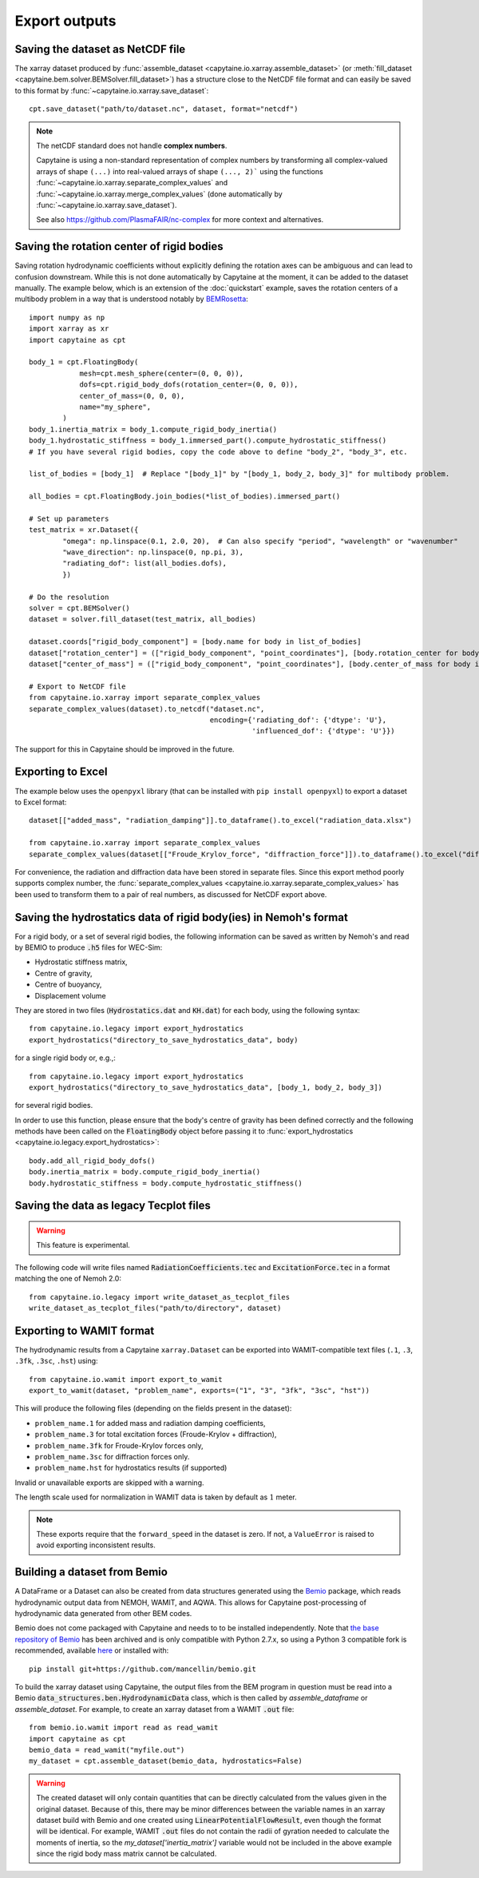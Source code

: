 ==============
Export outputs
==============

Saving the dataset as NetCDF file
---------------------------------

The xarray dataset produced by :func:`assemble_dataset <capytaine.io.xarray.assemble_dataset>` (or :meth:`fill_dataset <capytaine.bem.solver.BEMSolver.fill_dataset>`) has a structure close to the NetCDF file format and can easily be saved to this format by :func:`~capytaine.io.xarray.save_dataset`::

	cpt.save_dataset("path/to/dataset.nc", dataset, format="netcdf")


.. note::
        The netCDF standard does not handle **complex numbers**.

        Capytaine is using a non-standard representation of complex numbers by
        transforming all complex-valued arrays of shape ``(...)`` into real-valued
        arrays of shape ``(..., 2)``` using the functions
        :func:`~capytaine.io.xarray.separate_complex_values` and
        :func:`~capytaine.io.xarray.merge_complex_values` (done automatically by :func:`~capytaine.io.xarray.save_dataset`).


        See also https://github.com/PlasmaFAIR/nc-complex for more context and alternatives.


Saving the rotation center of rigid bodies
------------------------------------------

Saving rotation hydrodynamic coefficients without explicitly defining the rotation axes can be ambiguous and can lead to confusion downstream.
While this is not done automatically by Capytaine at the moment, it can be added to the dataset manually.
The example below, which is an extension of the :doc:`quickstart` example, saves the rotation centers of a multibody problem in a way that is understood notably by `BEMRosetta <https://github.com/BEMRosetta/BEMRosetta>`_::

  import numpy as np
  import xarray as xr
  import capytaine as cpt

  body_1 = cpt.FloatingBody(
              mesh=cpt.mesh_sphere(center=(0, 0, 0)),
              dofs=cpt.rigid_body_dofs(rotation_center=(0, 0, 0)),
              center_of_mass=(0, 0, 0),
              name="my_sphere",
          )
  body_1.inertia_matrix = body_1.compute_rigid_body_inertia()
  body_1.hydrostatic_stiffness = body_1.immersed_part().compute_hydrostatic_stiffness()
  # If you have several rigid bodies, copy the code above to define "body_2", "body_3", etc.

  list_of_bodies = [body_1]  # Replace "[body_1]" by "[body_1, body_2, body_3]" for multibody problem.

  all_bodies = cpt.FloatingBody.join_bodies(*list_of_bodies).immersed_part()

  # Set up parameters
  test_matrix = xr.Dataset({
          "omega": np.linspace(0.1, 2.0, 20),  # Can also specify "period", "wavelength" or "wavenumber"
          "wave_direction": np.linspace(0, np.pi, 3),
          "radiating_dof": list(all_bodies.dofs),
          })

  # Do the resolution
  solver = cpt.BEMSolver()
  dataset = solver.fill_dataset(test_matrix, all_bodies)

  dataset.coords["rigid_body_component"] = [body.name for body in list_of_bodies]
  dataset["rotation_center"] = (["rigid_body_component", "point_coordinates"], [body.rotation_center for body in list_of_bodies])
  dataset["center_of_mass"] = (["rigid_body_component", "point_coordinates"], [body.center_of_mass for body in list_of_bodies])

  # Export to NetCDF file
  from capytaine.io.xarray import separate_complex_values
  separate_complex_values(dataset).to_netcdf("dataset.nc",
                                             encoding={'radiating_dof': {'dtype': 'U'},
                                                       'influenced_dof': {'dtype': 'U'}})

The support for this in Capytaine should be improved in the future.

Exporting to Excel
------------------

The example below uses the ``openpyxl`` library (that can be installed with ``pip install openpyxl``) to export a dataset to Excel format::

    dataset[["added_mass", "radiation_damping"]].to_dataframe().to_excel("radiation_data.xlsx")

    from capytaine.io.xarray import separate_complex_values
    separate_complex_values(dataset[["Froude_Krylov_force", "diffraction_force"]]).to_dataframe().to_excel("diffraction_data.xlsx")

For convenience, the radiation and diffraction data have been stored in separate files.
Since this export method poorly supports complex number, the :func:`separate_complex_values <capytaine.io.xarray.separate_complex_values>` has been used to transform them to a pair of real numbers, as discussed for NetCDF export above.


Saving the hydrostatics data of rigid body(ies) in Nemoh's format
-----------------------------------------------------------------

For a rigid body, or a set of several rigid bodies, the following information can be saved as written by Nemoh's and read by BEMIO to produce :code:`.h5` files for WEC-Sim:

- Hydrostatic stiffness matrix,
- Centre of gravity,
- Centre of buoyancy,
- Displacement volume

They are stored in two files (:code:`Hydrostatics.dat` and :code:`KH.dat`) for each body, using the following syntax::

    from capytaine.io.legacy import export_hydrostatics
    export_hydrostatics("directory_to_save_hydrostatics_data", body)

for a single rigid body or, e.g.,::

    from capytaine.io.legacy import export_hydrostatics
    export_hydrostatics("directory_to_save_hydrostatics_data", [body_1, body_2, body_3])

for several rigid bodies.

In order to use this function, please ensure that the body's centre of gravity has been defined correctly and the following methods have been called on the :code:`FloatingBody` object before passing it to :func:`export_hydrostatics <capytaine.io.legacy.export_hydrostatics>`::

  body.add_all_rigid_body_dofs()
  body.inertia_matrix = body.compute_rigid_body_inertia()
  body.hydrostatic_stiffness = body.compute_hydrostatic_stiffness()


Saving the data as legacy Tecplot files
---------------------------------------

.. warning:: This feature is experimental.

The following code will write files named :code:`RadiationCoefficients.tec` and :code:`ExcitationForce.tec` in a format matching the one of Nemoh 2.0::

	from capytaine.io.legacy import write_dataset_as_tecplot_files
	write_dataset_as_tecplot_files("path/to/directory", dataset)


Exporting to WAMIT format
-------------------------

The hydrodynamic results from a Capytaine ``xarray.Dataset`` can be exported into WAMIT-compatible text files (``.1``, ``.3``, ``.3fk``, ``.3sc``, ``.hst``) using::

    from capytaine.io.wamit import export_to_wamit
    export_to_wamit(dataset, "problem_name", exports=("1", "3", "3fk", "3sc", "hst"))

This will produce the following files (depending on the fields present in the dataset):

* ``problem_name.1`` for added mass and radiation damping coefficients,

* ``problem_name.3`` for total excitation forces (Froude-Krylov + diffraction),

* ``problem_name.3fk`` for Froude-Krylov forces only,

* ``problem_name.3sc`` for diffraction forces only.

* ``problem_name.hst`` for hydrostatics results (if supported)

Invalid or unavailable exports are skipped with a warning.

The length scale used for normalization in WAMIT data is taken by default as
:math:`1` meter.

.. note::
    These exports require that the ``forward_speed`` in the dataset is zero.
    If not, a ``ValueError`` is raised to avoid exporting inconsistent results.


Building a dataset from Bemio
-----------------------------

A DataFrame or a Dataset can also be created from data structures generated
using the `Bemio <https://wec-sim.github.io/bemio/>`_ package, which reads
hydrodynamic output data from NEMOH, WAMIT, and AQWA. This allows for Capytaine
post-processing of hydrodynamic data generated from other BEM codes.

Bemio does not come packaged with Capytaine and needs to to be installed independently.
Note that `the base repository of Bemio <https://github.com/WEC-Sim/bemio/>`_ has been
archived and is only compatible with Python 2.7.x, so using a Python 3 compatible fork is
recommended, available `here <https://github.com/mancellin/bemio>`_ or installed with::

  pip install git+https://github.com/mancellin/bemio.git

To build the xarray dataset using Capytaine, the output files from the BEM program in
question must be read into a Bemio :code:`data_structures.ben.HydrodynamicData` class, which is
then called by `assemble_dataframe` or `assemble_dataset`. For example, to
create an xarray dataset from a WAMIT :code:`.out` file::

  from bemio.io.wamit import read as read_wamit
  import capytaine as cpt
  bemio_data = read_wamit("myfile.out")
  my_dataset = cpt.assemble_dataset(bemio_data, hydrostatics=False)

.. warning:: The created dataset will only contain quantities that can be directly calculated
             from the values given in the original dataset. Because of this, there may be minor
             differences between the variable names in an xarray dataset build with Bemio and one created
             using :code:`LinearPotentialFlowResult`, even though the format will be identical. For
             example, WAMIT :code:`.out` files do not contain the radii of gyration needed to calculate
             the moments of inertia, so the `my_dataset['inertia_matrix']` variable would not be included
             in the above example since the rigid body mass matrix cannot be calculated.
